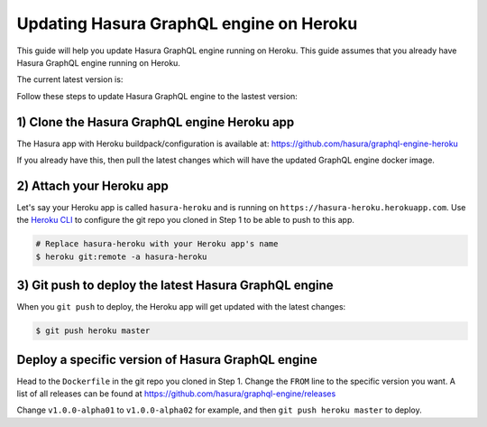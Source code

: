 Updating Hasura GraphQL engine on Heroku
========================================

This guide will help you update Hasura GraphQL engine running on Heroku. This guide assumes that you already have
Hasura GraphQL engine running on Heroku.

The current latest version is:

.. raw:: html

   <code>hasura/graphql-engine:<span class="latest-release-tag">latest</span></code>

Follow these steps to update Hasura GraphQL engine to the lastest version:

1) Clone the Hasura GraphQL engine Heroku app
---------------------------------------------

The Hasura app with Heroku buildpack/configuration is available at:
https://github.com/hasura/graphql-engine-heroku

If you already have this, then pull the latest changes which will have the updated GraphQL engine docker image.

2) Attach your Heroku app
-------------------------

Let's say your Heroku app is called ``hasura-heroku`` and is running on ``https://hasura-heroku.herokuapp.com``.
Use the `Heroku CLI <https://devcenter.heroku.com/articles/heroku-cli>`_ to configure the git repo you cloned in Step 1
to be able to push to this app.

.. code-block:: bash

   # Replace hasura-heroku with your Heroku app's name
   $ heroku git:remote -a hasura-heroku

3) Git push to deploy the latest Hasura GraphQL engine
------------------------------------------------------

When you ``git push`` to deploy, the Heroku app will get updated with the latest changes:

.. code-block:: bash

   $ git push heroku master

Deploy a specific version of Hasura GraphQL engine
--------------------------------------------------

Head to the ``Dockerfile`` in the git repo you cloned in Step 1.
Change the ``FROM`` line to the specific version you want. A list of all releases can be found
at https://github.com/hasura/graphql-engine/releases

.. code-block:: Dockerfile
   :emphasize-lines: 1

   FROM hasura/graphql-engine:v1.0.0-alpha01

   ...
   ...

Change ``v1.0.0-alpha01`` to ``v1.0.0-alpha02`` for example, and then ``git push heroku master`` to deploy.
